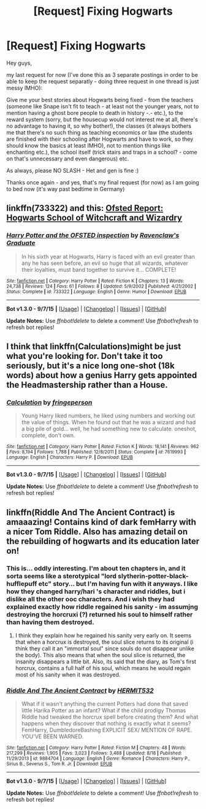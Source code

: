 #+TITLE: [Request] Fixing Hogwarts

* [Request] Fixing Hogwarts
:PROPERTIES:
:Author: Laxian
:Score: 7
:DateUnix: 1442283336.0
:DateShort: 2015-Sep-15
:FlairText: Request
:END:
Hey guys,

my last request for now (I've done this as 3 separate postings in order to be able to keep the request separatly - doing three request in one thread is just messy IMHO):

Give me your best stories about Hogwarts being fixed - from the teachers (someone like Snape isn't fit to teach - at least not the younger years, not to mention having a ghost bore people to death in history -.- etc.), to the reward system (sorry, but the housecup would not interest me at all, there's no advantage to having it, so why bother!), the classes (it always bothers me that there's no such thing as teaching economics or law (the students are finished with their schooling after Hogwarts and have to work, so they should know the basics at least IMHO), not to mention things like enchanting etc.), the school itself (trick stairs and traps in a school? - come on that's unnecessary and even dangerous) etc.

As always, please NO SLASH - Het and gen is fine :)

Thanks once again - and yes, that's my final request (for now) as I am going to bed now (it's way past bedtime in Germany)


** linkffn(733322) and this: [[http://petewharmby.blogspot.com/2013/02/ofsted-report-hogwarts-school-of.html][Ofsted Report: Hogwarts School of Witchcraft and Wizardry]]
:PROPERTIES:
:Score: 3
:DateUnix: 1442286120.0
:DateShort: 2015-Sep-15
:END:

*** [[http://www.fanfiction.net/s/733322/1/][*/Harry Potter and the OFSTED inspection/*]] by [[https://www.fanfiction.net/u/179278/Ravenclaw-s-Graduate][/Ravenclaw's Graduate/]]

#+begin_quote
  In his sixth year at Hogwarts, Harry is faced with an evil greater than any he has seen before, an evil so huge that all wizards, whatever their loyalties, must band together to survive it... COMPLETE!
#+end_quote

^{/Site/: [[http://www.fanfiction.net/][fanfiction.net]] *|* /Category/: Harry Potter *|* /Rated/: Fiction K *|* /Chapters/: 13 *|* /Words/: 24,738 *|* /Reviews/: 124 *|* /Favs/: 61 *|* /Follows/: 8 *|* /Updated/: 5/9/2002 *|* /Published/: 4/21/2002 *|* /Status/: Complete *|* /id/: 733322 *|* /Language/: English *|* /Genre/: Humor *|* /Download/: [[http://www.p0ody-files.com/ff_to_ebook/mobile/makeEpub.php?id=733322][EPUB]]}

--------------

*Bot v1.3.0 - 9/7/15* *|* [[[https://github.com/tusing/reddit-ffn-bot/wiki/Usage][Usage]]] | [[[https://github.com/tusing/reddit-ffn-bot/wiki/Changelog][Changelog]]] | [[[https://github.com/tusing/reddit-ffn-bot/issues/][Issues]]] | [[[https://github.com/tusing/reddit-ffn-bot/][GitHub]]]

*Update Notes:* Use /ffnbot!delete/ to delete a comment! Use /ffnbot!refresh/ to refresh bot replies!
:PROPERTIES:
:Author: FanfictionBot
:Score: 2
:DateUnix: 1442286206.0
:DateShort: 2015-Sep-15
:END:


** I think that linkffn(Calculations)might be just what you're looking for. Don't take it too seriously, but it's a nice long one-shot (18k words) about how a genius Harry gets appointed the Headmastership rather than a House.
:PROPERTIES:
:Author: Magnive
:Score: 1
:DateUnix: 1442307172.0
:DateShort: 2015-Sep-15
:END:

*** [[http://www.fanfiction.net/s/7619993/1/][*/Calculation/*]] by [[https://www.fanfiction.net/u/1424477/fringeperson][/fringeperson/]]

#+begin_quote
  Young Harry liked numbers, he liked using numbers and working out the value of things. When he found out that he was a wizard and had a big pile of gold... well, he had something new to calculate. oneshot, complete, don't own.
#+end_quote

^{/Site/: [[http://www.fanfiction.net/][fanfiction.net]] *|* /Category/: Harry Potter *|* /Rated/: Fiction K *|* /Words/: 18,141 *|* /Reviews/: 962 *|* /Favs/: 8,194 *|* /Follows/: 1,788 *|* /Published/: 12/8/2011 *|* /Status/: Complete *|* /id/: 7619993 *|* /Language/: English *|* /Characters/: Harry P. *|* /Download/: [[http://www.p0ody-files.com/ff_to_ebook/mobile/makeEpub.php?id=7619993][EPUB]]}

--------------

*Bot v1.3.0 - 9/7/15* *|* [[[https://github.com/tusing/reddit-ffn-bot/wiki/Usage][Usage]]] | [[[https://github.com/tusing/reddit-ffn-bot/wiki/Changelog][Changelog]]] | [[[https://github.com/tusing/reddit-ffn-bot/issues/][Issues]]] | [[[https://github.com/tusing/reddit-ffn-bot/][GitHub]]]

*Update Notes:* Use /ffnbot!delete/ to delete a comment! Use /ffnbot!refresh/ to refresh bot replies!
:PROPERTIES:
:Author: FanfictionBot
:Score: 1
:DateUnix: 1442307223.0
:DateShort: 2015-Sep-15
:END:


** linkffn(Riddle And The Ancient Contract) is amaaazing! Contains kind of dark femHarry with a nicer Tom Riddle. Also has amazing detail on the rebuilding of hogwarts and its education later on!
:PROPERTIES:
:Author: Hobbitcraftlol
:Score: 0
:DateUnix: 1442309973.0
:DateShort: 2015-Sep-15
:END:

*** This is... oddly interesting. I'm about ten chapters in, and it sorta seems like a sterotypical "lord slytherin-potter-black-hufflepuff etc" story... but I'm having fun with it anyways. I like how they changed harry/hari 's character and riddles, but i dislike all the other ooc characters. And i wish they had explained exactly how riddle regained his sanity - im assumjng destroying the horcruxi (?) returned his soul to himself rather than having them destroyed.
:PROPERTIES:
:Author: jSubbz
:Score: 2
:DateUnix: 1442329897.0
:DateShort: 2015-Sep-15
:END:

**** I think they explain how he regained his sanity very early on. It seems that when a horcrux is destroyed, the soul slice returns to its original (i think they call it an "immortal soul" since souls do not disappear unlike the body). This also means that when the soul slice is returned, the insanity disappears a little bit. Also, its said that the diary, as Tom's first horcrux, contains a full half of his soul, which means he would regain most of his sanity when it was destroyed.
:PROPERTIES:
:Author: Hobbitcraftlol
:Score: 1
:DateUnix: 1442426101.0
:DateShort: 2015-Sep-16
:END:


*** [[http://www.fanfiction.net/s/9884704/1/][*/Riddle And The Ancient Contract/*]] by [[https://www.fanfiction.net/u/1124986/HERMIT532][/HERMIT532/]]

#+begin_quote
  What if it wasn't anything the current Potters had done that saved little Harika Potter as an infant? What if the child prodigy Thomas Riddle had tweaked the horcrux spell before creating them? And what happens when they discover that nothing is exactly what it seems? FemHarry, DumbledoreBashing EXPLICIT SEX/ MENTION OF RAPE. YOU'VE BEEN WARNED.
#+end_quote

^{/Site/: [[http://www.fanfiction.net/][fanfiction.net]] *|* /Category/: Harry Potter *|* /Rated/: Fiction M *|* /Chapters/: 48 *|* /Words/: 217,299 *|* /Reviews/: 1,905 *|* /Favs/: 3,023 *|* /Follows/: 3,488 *|* /Updated/: 8/18 *|* /Published/: 11/29/2013 *|* /id/: 9884704 *|* /Language/: English *|* /Genre/: Romance *|* /Characters/: Harry P., Sirius B., Severus S., Tom R. Jr. *|* /Download/: [[http://www.p0ody-files.com/ff_to_ebook/mobile/makeEpub.php?id=9884704][EPUB]]}

--------------

*Bot v1.3.0 - 9/7/15* *|* [[[https://github.com/tusing/reddit-ffn-bot/wiki/Usage][Usage]]] | [[[https://github.com/tusing/reddit-ffn-bot/wiki/Changelog][Changelog]]] | [[[https://github.com/tusing/reddit-ffn-bot/issues/][Issues]]] | [[[https://github.com/tusing/reddit-ffn-bot/][GitHub]]]

*Update Notes:* Use /ffnbot!delete/ to delete a comment! Use /ffnbot!refresh/ to refresh bot replies!
:PROPERTIES:
:Author: FanfictionBot
:Score: 1
:DateUnix: 1442310029.0
:DateShort: 2015-Sep-15
:END:
